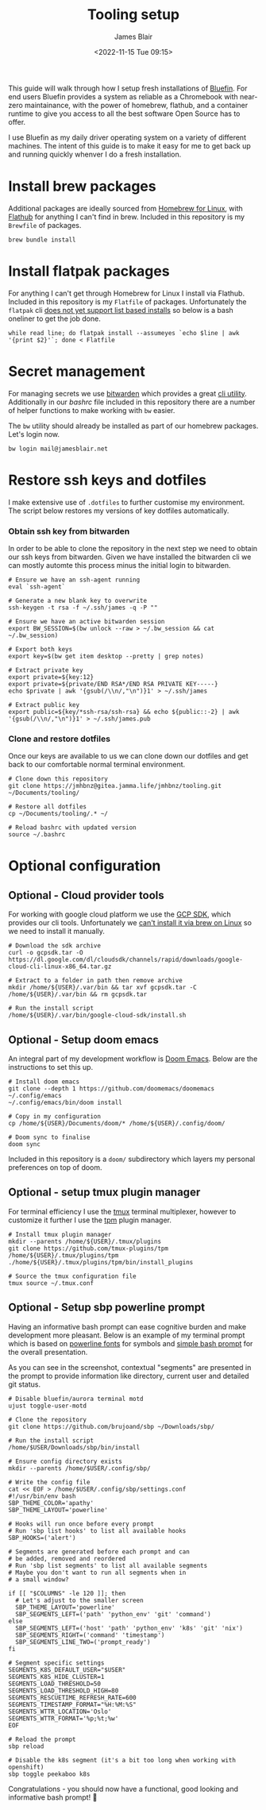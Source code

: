 #+TITLE: Tooling setup
#+AUTHOR: James Blair
#+EMAIL: mail@jamesblair.net
#+DATE: <2022-11-15 Tue 09:15>


This guide will walk through how I setup fresh installations of [[https://projectbluefin.io][Bluefin]]. For end users Bluefin provides a system as reliable as a Chromebook with near-zero maintainance, with the power of homebrew, flathub, and a container runtime to give you access to all the best software Open Source has to offer.

I use Bluefin as my daily driver operating system on a variety of different machines. The intent of this guide is to make it easy for me to get back up and running quickly whenver I do a fresh installation.


* Install brew packages

Additional packages are ideally sourced from [[https://docs.brew.sh/Homebrew-on-Linux][Homebrew for Linux]], with [[https://flathub.org/][Flathub]] for anything I can't find in brew.  Included in this repository is my ~Brewfile~ of packages.

#+begin_src tmux
brew bundle install
#+end_src


* Install flatpak packages

For anything I can't get through Homebrew for Linux I install via Flathub. Included in this repository is my ~Flatfile~ of packages. Unfortunately the ~flatpak~ cli [[https://github.com/flatpak/flatpak/issues/5876][does not yet support list based installs]] so below is a bash oneliner to get the job done.

#+begin_src
while read line; do flatpak install --assumeyes `echo $line | awk '{print $2}'`; done < Flatfile
#+end_src


* Secret management

For managing secrets we use [[https://bitwarden.com/][bitwarden]] which provides a great [[https://github.com/bitwarden/cli][cli utility]]. Additionally in our [[.bashrc][bashrc]] file included in this repository there are a number of helper functions to make working with ~bw~ easier.

The ~bw~ utility should already be installed as part of our homebrew packages. Let's login now.

#+NAME: Login to bitwarden
#+begin_src tmux
bw login mail@jamesblair.net
#+end_src


* Restore ssh keys and dotfiles

I make extensive use of ~.dotfiles~ to further customise my environment. The script below restores my versions of key dotfiles automatically.

*** Obtain ssh key from bitwarden

In order to be able to clone the repository in the next step we need to obtain our ssh keys from bitwarden. Given we have installed the bitwarden cli we can mostly automte this process minus the initial login to bitwarden.

#+NAME: Obtain ssh keys from bitwarden
#+begin_src shell
# Ensure we have an ssh-agent running
eval `ssh-agent`

# Generate a new blank key to overwrite
ssh-keygen -t rsa -f ~/.ssh/james -q -P ""

# Ensure we have an active bitwarden session
export BW_SESSION=$(bw unlock --raw > ~/.bw_session && cat ~/.bw_session)

# Export both keys
export key=$(bw get item desktop --pretty | grep notes)

# Extract private key
export private=${key:12}
export private=${private/END RSA*/END RSA PRIVATE KEY-----}
echo $private | awk '{gsub(/\\n/,"\n")}1' > ~/.ssh/james

# Extract public key
export public=${key/*ssh-rsa/ssh-rsa} && echo ${public::-2} | awk '{gsub(/\\n/,"\n")}1' > ~/.ssh/james.pub
#+end_src


*** Clone and restore dotfiles

Once our keys are available to us we can clone down our dotfiles and get back to our comfortable normal terminal environment.

#+NAME: Clone and restore the dotfiles
#+BEGIN_SRC shell
# Clone down this repository
git clone https://jmhbnz@gitea.jamma.life/jmhbnz/tooling.git ~/Documents/tooling/

# Restore all dotfiles
cp ~/Documents/tooling/.* ~/

# Reload bashrc with updated version
source ~/.bashrc
#+END_SRC




* Optional configuration

** Optional - Cloud provider tools

For working with google cloud platform we use the [[https://cloud.google.com/sdk/][GCP SDK]], which provides our cli tools. Unfortunately we [[https://github.com/orgs/Homebrew/discussions/3594][can't install it via brew on Linux]] so we need to install it manually.

#+NAME: Install google cloud sdk
#+BEGIN_src tmux
# Download the sdk archive
curl -o gcpsdk.tar -O https://dl.google.com/dl/cloudsdk/channels/rapid/downloads/google-cloud-cli-linux-x86_64.tar.gz

# Extract to a folder in path then remove archive
mkdir /home/${USER}/.var/bin && tar xvf gcpsdk.tar -C /home/${USER}/.var/bin && rm gcpsdk.tar

# Run the install script
/home/${USER}/.var/bin/google-cloud-sdk/install.sh
#+END_SRC


** Optional - Setup doom emacs

An integral part of my development workflow is [[https://github.com/doomemacs/doomemacs][Doom Emacs]]. Below are the instructions to set this up.

#+NAME: Install and configure doom
#+BEGIN_src tmux
# Install doom emacs
git clone --depth 1 https://github.com/doomemacs/doomemacs ~/.config/emacs
~/.config/emacs/bin/doom install

# Copy in my configuration
cp /home/${USER}/Documents/doom/* /home/${USER}/.config/doom/

# Doom sync to finalise
doom sync
#+END_SRC

Included in this repository is a ~doom/~ subdirectory which layers my personal preferences on top of doom.


** Optional - setup tmux plugin manager

For terminal efficiency I use the [[https://github.com/tmux/tmux][tmux]] terminal multiplexer, however to customize it further I use the [[https://github.com/tmux-plugins/tpm][tpm]] plugin manager.

#+NAME Install tmux plugin manager
#+begin_src tmux
# Install tmux plugin manager
mkdir --parents /home/${USER}/.tmux/plugins
git clone https://github.com/tmux-plugins/tpm /home/${USER}/.tmux/plugins/tpm
./home/${USER}/.tmux/plugins/tpm/bin/install_plugins

# Source the tmux configuration file
tmux source ~/.tmux.conf
#+end_src


** Optional - Setup sbp powerline prompt

Having an informative bash prompt can ease cognitive burden and make development more pleasant. Below is an example of my terminal prompt which is based on [[https://github.com/powerline/fonts/][powerline fonts]] for symbols and [[https://github.com/brujoand/sbp][simple bash prompt]] for the overall presentation.

As you can see in the screenshot, contextual "segments" are presented in the prompt to provide information like directory, current user and detailed git status.

[[./images/powerline-prompt.png]]

#+NAME: Install simple bash prompt
#+begin_src tmux
# Disable bluefin/aurora terminal motd
ujust toggle-user-motd

# Clone the repository
git clone https://github.com/brujoand/sbp ~/Downloads/sbp/

# Run the install script
/home/$USER/Downloads/sbp/bin/install

# Ensure config directory exists
mkdir --parents /home/$USER/.config/sbp/

# Write the config file
cat << EOF > /home/$USER/.config/sbp/settings.conf
#!/usr/bin/env bash
SBP_THEME_COLOR='apathy'
SBP_THEME_LAYOUT='powerline'

# Hooks will run once before every prompt
# Run 'sbp list hooks' to list all available hooks
SBP_HOOKS=('alert')

# Segments are generated before each prompt and can
# be added, removed and reordered
# Run 'sbp list segments' to list all available segments
# Maybe you don't want to run all segments when in
# a small window?

if [[ "$COLUMNS" -le 120 ]]; then
  # Let's adjust to the smaller screen
  SBP_THEME_LAYOUT='powerline'
  SBP_SEGMENTS_LEFT=('path' 'python_env' 'git' 'command')
else
  SBP_SEGMENTS_LEFT=('host' 'path' 'python_env' 'k8s' 'git' 'nix')
  SBP_SEGMENTS_RIGHT=('command' 'timestamp')
  SBP_SEGMENTS_LINE_TWO=('prompt_ready')
fi

# Segment specific settings
SEGMENTS_K8S_DEFAULT_USER="$USER"
SEGMENTS_K8S_HIDE_CLUSTER=1
SEGMENTS_LOAD_THRESHOLD=50
SEGMENTS_LOAD_THRESHOLD_HIGH=80
SEGMENTS_RESCUETIME_REFRESH_RATE=600
SEGMENTS_TIMESTAMP_FORMAT="%H:%M:%S"
SEGMENTS_WTTR_LOCATION='Oslo'
SEGMENTS_WTTR_FORMAT='%p;%t;%w'
EOF

# Reload the prompt
sbp reload

# Disable the k8s segment (it's a bit too long when working with openshift)
sbp toggle peekaboo k8s
#+end_src

Congratulations - you should now have a functional, good looking and informative bash prompt! 🎉
